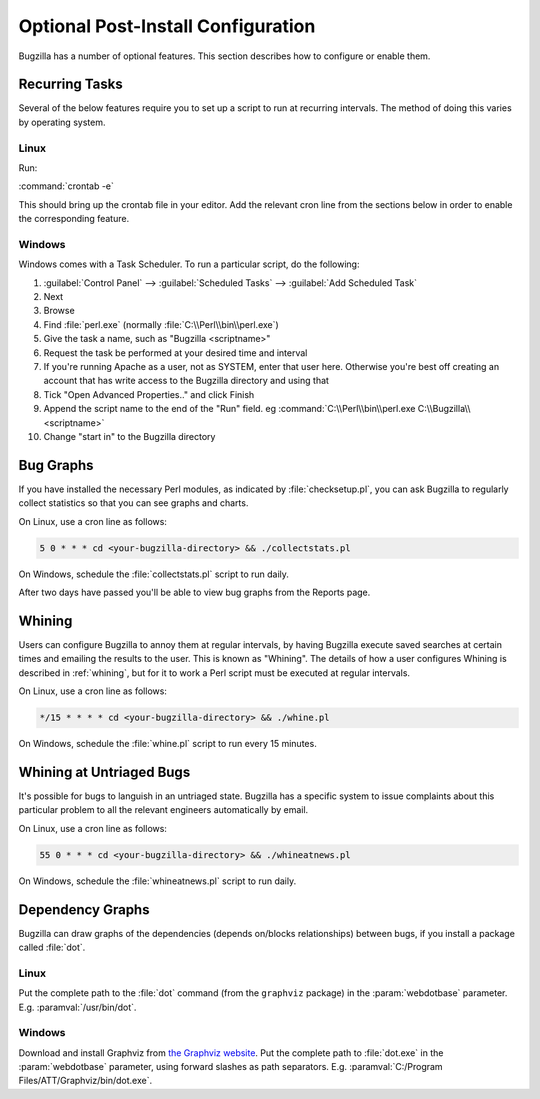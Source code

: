 .. _optional-post-install-config:

Optional Post-Install Configuration
###################################

Bugzilla has a number of optional features. This section describes how
to configure or enable them.

.. _recurring-tasks:

Recurring Tasks
===============

Several of the below features require you to set up a script to run at
recurring intervals. The method of doing this varies by operating system.

Linux
-----

Run:

:command:`crontab -e`

This should bring up the crontab file in your editor. Add the relevant
cron line from the sections below in order to enable the corresponding
feature.

Windows
-------

Windows comes with a Task Scheduler. To run a particular script, do the
following:

#. :guilabel:`Control Panel` --> :guilabel:`Scheduled Tasks` -->
   :guilabel:`Add Scheduled Task`

#. Next

#. Browse

#. Find :file:`perl.exe` (normally :file:`C:\\Perl\\bin\\perl.exe`)

#. Give the task a name, such as "Bugzilla <scriptname>"

#. Request the task be performed at your desired time and interval

#. If you're running Apache as a user, not as SYSTEM, enter that user
   here. Otherwise you're best off creating an account that has write access
   to the Bugzilla directory and using that

#. Tick "Open Advanced Properties.." and click Finish

#. Append the script name to the end of the "Run" field. eg
   :command:`C:\\Perl\\bin\\perl.exe C:\\Bugzilla\\<scriptname>`

#. Change "start in" to the Bugzilla directory

.. _installation-bug-graphs:

Bug Graphs
==========

If you have installed the necessary Perl modules, as indicated by
:file:`checksetup.pl`, you can ask Bugzilla to regularly collect statistics
so that you can see graphs and charts.

On Linux, use a cron line as follows:

.. code-block:: none

    5 0 * * * cd <your-bugzilla-directory> && ./collectstats.pl

On Windows, schedule the :file:`collectstats.pl` script to run daily.

After two days have passed you'll be able to view bug graphs from
the Reports page.

.. _installation-whining:

Whining
=======

Users can configure Bugzilla to annoy them at regular intervals, by having
Bugzilla execute saved searches at certain times and emailing the results to
the user.  This is known as "Whining".  The details of how a user configures
Whining is described in :ref:`whining`, but for it to work a Perl script must
be executed at regular intervals.

On Linux, use a cron line as follows:

.. code-block:: none

    */15 * * * * cd <your-bugzilla-directory> && ./whine.pl

On Windows, schedule the :file:`whine.pl` script to run every 15 minutes.

.. _installation-whining-cron:

Whining at Untriaged Bugs
=========================

It's possible for bugs to languish in an untriaged state. Bugzilla has a
specific system to issue complaints about this particular problem to all the
relevant engineers automatically by email.

On Linux, use a cron line as follows:

.. code-block:: none

    55 0 * * * cd <your-bugzilla-directory> && ./whineatnews.pl

On Windows, schedule the :file:`whineatnews.pl` script to run daily.

Dependency Graphs
=================

Bugzilla can draw graphs of the dependencies (depends on/blocks relationships)
between bugs, if you install a package called :file:`dot`.

Linux
-----

Put the complete path to the :file:`dot` command (from the ``graphviz``
package) in the :param:`webdotbase` parameter. E.g. :paramval:`/usr/bin/dot`.

Windows
-------

Download and install Graphviz from
`the Graphviz website <http://www.graphviz.org/Download_windows.php>`_. Put
the complete path to :file:`dot.exe` in the :param:`webdotbase` parameter,
using forward slashes as path separators. E.g.
:paramval:`C:/Program Files/ATT/Graphviz/bin/dot.exe`.
